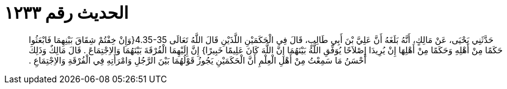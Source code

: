 
= الحديث رقم ١٢٣٣

[quote.hadith]
حَدَّثَنِي يَحْيَى، عَنْ مَالِكٍ، أَنَّهُ بَلَغَهُ أَنَّ عَلِيَّ بْنَ أَبِي طَالِبٍ، قَالَ فِي الْحَكَمَيْنِ اللَّذَيْنِ قَالَ اللَّهُ تَعَالَى ‏4.35-35{‏وَإِنْ خِفْتُمْ شِقَاقَ بَيْنِهِمَا فَابْعَثُوا حَكَمًا مِنْ أَهْلِهِ وَحَكَمًا مِنْ أَهْلِهَا إِنْ يُرِيدَا إِصْلاَحًا يُوَفِّقِ اللَّهُ بَيْنَهُمَا إِنَّ اللَّهَ كَانَ عَلِيمًا خَبِيرًا‏}‏ إِنَّ إِلَيْهِمَا الْفُرْقَةَ بَيْنَهُمَا وَالاِجْتِمَاعَ ‏.‏ قَالَ مَالِكٌ وَذَلِكَ أَحْسَنُ مَا سَمِعْتُ مِنْ أَهْلِ الْعِلْمِ أَنَّ الْحَكَمَيْنِ يَجُوزُ قَوْلُهُمَا بَيْنَ الرَّجُلِ وَامْرَأَتِهِ فِي الْفُرْقَةِ وَالاِجْتِمَاعِ ‏.‏